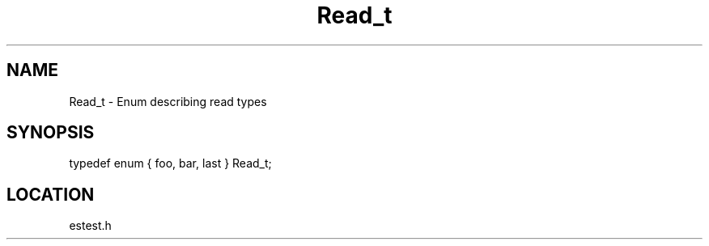 .TH Read_t 3 "2/10/2000" " " ""
.SH NAME
Read_t \-  Enum describing read types 
.SH SYNOPSIS
.nf
typedef enum { foo, bar, last } Read_t;
.fi
.SH LOCATION
estest.h
